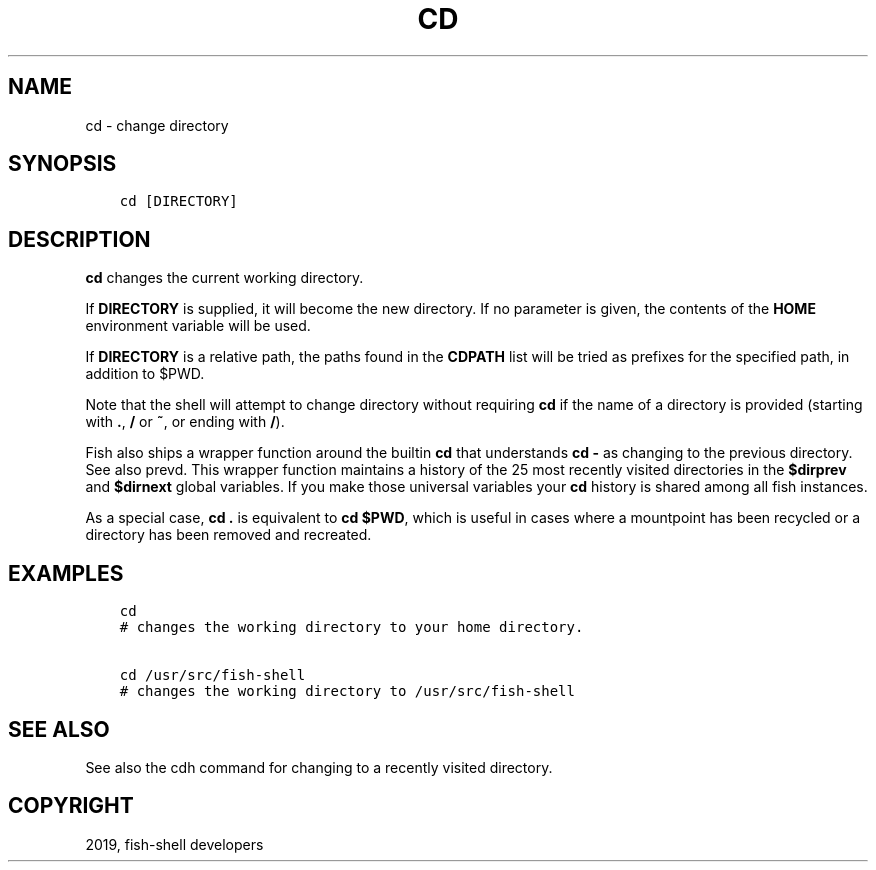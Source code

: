 .\" Man page generated from reStructuredText.
.
.TH "CD" "1" "Feb 12, 2020" "3.1" "fish-shell"
.SH NAME
cd \- change directory
.
.nr rst2man-indent-level 0
.
.de1 rstReportMargin
\\$1 \\n[an-margin]
level \\n[rst2man-indent-level]
level margin: \\n[rst2man-indent\\n[rst2man-indent-level]]
-
\\n[rst2man-indent0]
\\n[rst2man-indent1]
\\n[rst2man-indent2]
..
.de1 INDENT
.\" .rstReportMargin pre:
. RS \\$1
. nr rst2man-indent\\n[rst2man-indent-level] \\n[an-margin]
. nr rst2man-indent-level +1
.\" .rstReportMargin post:
..
.de UNINDENT
. RE
.\" indent \\n[an-margin]
.\" old: \\n[rst2man-indent\\n[rst2man-indent-level]]
.nr rst2man-indent-level -1
.\" new: \\n[rst2man-indent\\n[rst2man-indent-level]]
.in \\n[rst2man-indent\\n[rst2man-indent-level]]u
..
.SH SYNOPSIS
.INDENT 0.0
.INDENT 3.5
.sp
.nf
.ft C
cd [DIRECTORY]
.ft P
.fi
.UNINDENT
.UNINDENT
.SH DESCRIPTION
.sp
\fBcd\fP changes the current working directory.
.sp
If \fBDIRECTORY\fP is supplied, it will become the new directory. If no parameter is given, the contents of the \fBHOME\fP environment variable will be used.
.sp
If \fBDIRECTORY\fP is a relative path, the paths found in the \fBCDPATH\fP list will be tried as prefixes for the specified path, in addition to $PWD.
.sp
Note that the shell will attempt to change directory without requiring \fBcd\fP if the name of a directory is provided (starting with \fB\&.\fP, \fB/\fP or \fB~\fP, or ending with \fB/\fP).
.sp
Fish also ships a wrapper function around the builtin \fBcd\fP that understands \fBcd \-\fP as changing to the previous directory. See also prevd\&. This wrapper function maintains a history of the 25 most recently visited directories in the \fB$dirprev\fP and \fB$dirnext\fP global variables. If you make those universal variables your \fBcd\fP history is shared among all fish instances.
.sp
As a special case, \fBcd .\fP is equivalent to \fBcd $PWD\fP, which is useful in cases where a mountpoint has been recycled or a directory has been removed and recreated.
.SH EXAMPLES
.INDENT 0.0
.INDENT 3.5
.sp
.nf
.ft C
cd
# changes the working directory to your home directory.

cd /usr/src/fish\-shell
# changes the working directory to /usr/src/fish\-shell
.ft P
.fi
.UNINDENT
.UNINDENT
.SH SEE ALSO
.sp
See also the cdh command for changing to a recently visited directory.
.SH COPYRIGHT
2019, fish-shell developers
.\" Generated by docutils manpage writer.
.
